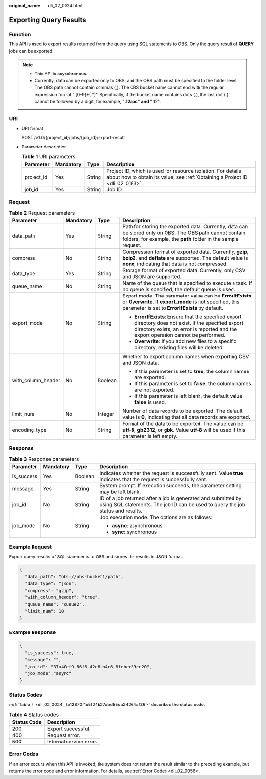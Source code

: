 :original_name: dli_02_0024.html

.. _dli_02_0024:

Exporting Query Results
=======================

Function
--------

This API is used to export results returned from the query using SQL statements to OBS. Only the query result of **QUERY** jobs can be exported.

.. note::

   -  This API is asynchronous.
   -  Currently, data can be exported only to OBS, and the OBS path must be specified to the folder level. The OBS path cannot contain commas (,). The OBS bucket name cannot end with the regular expression format ".[0-9]+(.*)". Specifically, if the bucket name contains dots (.), the last dot (.) cannot be followed by a digit, for example, "**.12abc" and "**.12".

URI
---

-  URI format

   POST /v1.0/{project_id}/jobs/{job_id}/export-result

-  Parameter description

   .. table:: **Table 1** URI parameters

      +------------+-----------+--------+-----------------------------------------------------------------------------------------------------------------------------------------------+
      | Parameter  | Mandatory | Type   | Description                                                                                                                                   |
      +============+===========+========+===============================================================================================================================================+
      | project_id | Yes       | String | Project ID, which is used for resource isolation. For details about how to obtain its value, see :ref:`Obtaining a Project ID <dli_02_0183>`. |
      +------------+-----------+--------+-----------------------------------------------------------------------------------------------------------------------------------------------+
      | job_id     | Yes       | String | Job ID.                                                                                                                                       |
      +------------+-----------+--------+-----------------------------------------------------------------------------------------------------------------------------------------------+

Request
-------

.. table:: **Table 2** Request parameters

   +--------------------+-----------------+-----------------+-----------------------------------------------------------------------------------------------------------------------------------------------------------------------------------------------+
   | Parameter          | Mandatory       | Type            | Description                                                                                                                                                                                   |
   +====================+=================+=================+===============================================================================================================================================================================================+
   | data_path          | Yes             | String          | Path for storing the exported data. Currently, data can be stored only on OBS. The OBS path cannot contain folders, for example, the **path** folder in the sample request.                   |
   +--------------------+-----------------+-----------------+-----------------------------------------------------------------------------------------------------------------------------------------------------------------------------------------------+
   | compress           | No              | String          | Compression format of exported data. Currently, **gzip**, **bzip2**, and **deflate** are supported. The default value is **none**, indicating that data is not compressed.                    |
   +--------------------+-----------------+-----------------+-----------------------------------------------------------------------------------------------------------------------------------------------------------------------------------------------+
   | data_type          | Yes             | String          | Storage format of exported data. Currently, only CSV and JSON are supported.                                                                                                                  |
   +--------------------+-----------------+-----------------+-----------------------------------------------------------------------------------------------------------------------------------------------------------------------------------------------+
   | queue_name         | No              | String          | Name of the queue that is specified to execute a task. If no queue is specified, the default queue is used.                                                                                   |
   +--------------------+-----------------+-----------------+-----------------------------------------------------------------------------------------------------------------------------------------------------------------------------------------------+
   | export_mode        | No              | String          | Export mode. The parameter value can be **ErrorIfExists** or **Overwrite**. If **export_mode** is not specified, this parameter is set to **ErrorIfExists** by default.                       |
   |                    |                 |                 |                                                                                                                                                                                               |
   |                    |                 |                 | -  **ErrorIfExists**: Ensure that the specified export directory does not exist. If the specified export directory exists, an error is reported and the export operation cannot be performed. |
   |                    |                 |                 | -  **Overwrite**: If you add new files to a specific directory, existing files will be deleted.                                                                                               |
   +--------------------+-----------------+-----------------+-----------------------------------------------------------------------------------------------------------------------------------------------------------------------------------------------+
   | with_column_header | No              | Boolean         | Whether to export column names when exporting CSV and JSON data.                                                                                                                              |
   |                    |                 |                 |                                                                                                                                                                                               |
   |                    |                 |                 | -  If this parameter is set to **true**, the column names are exported.                                                                                                                       |
   |                    |                 |                 | -  If this parameter is set to **false**, the column names are not exported.                                                                                                                  |
   |                    |                 |                 | -  If this parameter is left blank, the default value **false** is used.                                                                                                                      |
   +--------------------+-----------------+-----------------+-----------------------------------------------------------------------------------------------------------------------------------------------------------------------------------------------+
   | limit_num          | No              | Integer         | Number of data records to be exported. The default value is **0**, indicating that all data records are exported.                                                                             |
   +--------------------+-----------------+-----------------+-----------------------------------------------------------------------------------------------------------------------------------------------------------------------------------------------+
   | encoding_type      | No              | String          | Format of the data to be exported. The value can be **utf-8**, **gb2312**, or **gbk**. Value **utf-8** will be used if this parameter is left empty.                                          |
   +--------------------+-----------------+-----------------+-----------------------------------------------------------------------------------------------------------------------------------------------------------------------------------------------+

Response
--------

.. table:: **Table 3** Response parameters

   +-----------------+-----------------+-----------------+--------------------------------------------------------------------------------------------------------------------------------------------------+
   | Parameter       | Mandatory       | Type            | Description                                                                                                                                      |
   +=================+=================+=================+==================================================================================================================================================+
   | is_success      | Yes             | Boolean         | Indicates whether the request is successfully sent. Value **true** indicates that the request is successfully sent.                              |
   +-----------------+-----------------+-----------------+--------------------------------------------------------------------------------------------------------------------------------------------------+
   | message         | Yes             | String          | System prompt. If execution succeeds, the parameter setting may be left blank.                                                                   |
   +-----------------+-----------------+-----------------+--------------------------------------------------------------------------------------------------------------------------------------------------+
   | job_id          | No              | String          | ID of a job returned after a job is generated and submitted by using SQL statements. The job ID can be used to query the job status and results. |
   +-----------------+-----------------+-----------------+--------------------------------------------------------------------------------------------------------------------------------------------------+
   | job_mode        | No              | String          | Job execution mode. The options are as follows:                                                                                                  |
   |                 |                 |                 |                                                                                                                                                  |
   |                 |                 |                 | -  **async**: asynchronous                                                                                                                       |
   |                 |                 |                 | -  **sync**: synchronous                                                                                                                         |
   +-----------------+-----------------+-----------------+--------------------------------------------------------------------------------------------------------------------------------------------------+

Example Request
---------------

Export query results of SQL statements to OBS and stores the results in JSON format.

.. code-block::

   {
     "data_path": "obs://obs-bucket1/path",
     "data_type": "json",
     "compress": "gzip",
     "with_column_header": "true",
     "queue_name": "queue2",
     "limit_num": 10
   }

Example Response
----------------

.. code-block::

   {
     "is_success": true,
     "message": "",
     "job_id": "37a40ef9-86f5-42e6-b4c6-8febec89cc20",
     "job_mode":"async"
   }

Status Codes
------------

:ref:`Table 4 <dli_02_0024__tb12870f1c5f24b27abd55ca24264af36>` describes the status code.

.. _dli_02_0024__tb12870f1c5f24b27abd55ca24264af36:

.. table:: **Table 4** Status codes

   =========== =======================
   Status Code Description
   =========== =======================
   200         Export successful.
   400         Request error.
   500         Internal service error.
   =========== =======================

Error Codes
-----------

If an error occurs when this API is invoked, the system does not return the result similar to the preceding example, but returns the error code and error information. For details, see :ref:`Error Codes <dli_02_0056>`.
